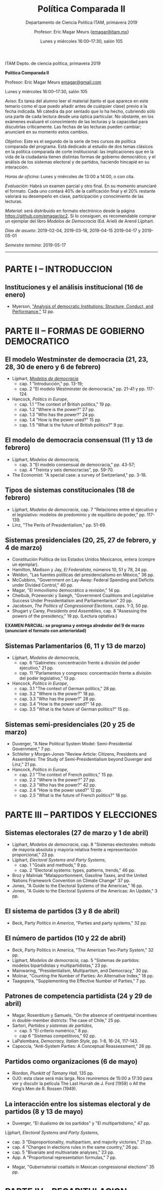 #+TITLE: Política Comparada II
#+SUBTITLE: Departamento de Ciencia Política ITAM, primavera 2019
#+AUTHOR: Profesor: Eric Magar Meurs \small{\url{emagar@itam.mx}}
#+DATE:  Lunes y miércoles 16:00--17:30, salón 105
#+OPTIONS: toc:nil # don't place toc in default location
# # will change captions to Spanish, see https://lists.gnu.org/archive/html/emacs-orgmode/2010-03/msg00879.html
#+LANGUAGE: es 

#+OPTIONS: org-export-date-timestamp-format "\\texttt{%s}"

#+LATEX_HEADER: \documentclass[letter,14pt]{article}
#+LATEX_HEADER: \usepackage[letterpaper,right=1.25in,left=1.25in,top=1in,bottom=1in]{geometry}
#+LATEX_HEADER: \usepackage{url}
#+LATEX_HEADER: \usepackage{mathptmx}           % set font type to Times
#+LATEX_HEADER: \usepackage[scaled=.90]{helvet} % set font type to Times (Helvetica for some special characters)
#+LATEX_HEADER: \usepackage{courier}            % set font type to Times (Courier for other special characters)

ITAM Depto. de ciencia política, primavera 2019

*Política Comparada II*

Profesor: Eric Magar Meurs [[mailto:emagar@itam.mx][emagar@gmail.com]]

Lunes y miércoles 16:00--17:30, salón 105



/Aviso/: Es tarea del alumno leer el material (tanto el que aparece en este temario como el que puedo añadir antes de cualquier clase) previo a la fecha indicada.  Mi cátedra da por sentado que lo ha hecho, cubriendo sólo una parte de cada lectura desde una óptica particular. No obstante, en los exámenes evaluaré el conocimiento de las lecturas y la capacidad para discutirlas críticamente. Las fechas de las lecturas pueden cambiar; anunciaré en su momento estos cambios.  

/Objetivo/: Este es el segundo de la serie de tres cursos de política comparada del programa. Está dedicado al estudio de dos temas clásicos en la política comparada de corte institucional: las implicaciones que en la vida de la ciudadanía tienen distintas formas de gobierno democrático; y el análisis de los sistemas electoral y de partidos, haciendo hincapié en su interacción.  

/Horas de oficina/: Lunes y miércoles de 13:00 a 14:00, o con cita. 

/Evaluación/: Habrá un examen parcial y otro final. En su momento anunciaré el formato. Cada uno contará 40% de la calificación final y el 20% restante valorará su desempeño en clase, participación y conocimiento de las lecturas.

/Material/: será distribuido en formato electrónico desde la página [[https://github.com/emagar/pc2]]. Si lo consiguen, es recomendable comprar un ejemplar del libro /Modelos de Democracia/ (Ed. Ariel) de Arend Lijphart. 

/Días de asueto/: 2019-02-04, 2019-03-18, 2019-04-15 2019-04-17 y 2019-05-01

/Semestre termina/: 2019-05-17

-------------------------

* PARTE I – INTRODUCCION
** Instituciones y el análisis institucional  (16 de enero)
- Myerson, [[https://github.com/emagar/pc2/blob/master/lecturas/myersonInstAnalysis1995jep.pdf]["Analysis of democratic Institutions: Structure, Conduct, and Performance,"]] 12 pp.
* PARTE II – FORMAS DE GOBIERNO DEMOCRATICO
** El modelo Westminster de democracia  (21, 23, 28, 30 de enero y 6 de febrero) 
- Lijphart, [[https://github.com/emagar/ep3/blob/master/lecturas/lijphart-mod-democ][/Modelos de democracia/]]
   - cap. 1 "Introducción," pp. 13-19;
   - cap. 2 "El modelo Westminster de democracia," pp. 21-41 y pp. 117-124. 
- Hancock, /Politics in Europe/, 
   - cap. 1.1 "The context of British politics," 19 pp.
   - cap. 1.2 "Where is the power?" 27 pp.
   - cap. 1.3 "Who has the power?" 24 pp.
   - cap. 1.4 "How is the power used?" 15 pp.
   - cap. 1.5 "What is the future of British politics?" 9 pp.
** El modelo de democracia consensual  (11 y 13 de febrero) 
- Lijphart, /Modelos de democracia/, 
   - cap. 3 "El modelo consensual de democracia," pp. 43-57;  
   - cap. 4 "Treinta y seis democracias", pp. 59-70.  
- The Economist: "A special case: a survey of Switzerland," pp. 3-18.  
** Tipos de sistemas constitucionales  (18 de febrero) 
- Lijphart, /Modelos de democracia/, cap. 7 "Relaciones entre el ejecutivo y el legislativo: modelos de predominio y de equilibrio de poder," pp. 117-139.  
- Linz, "The Perils of Presidentialism," pp. 51-69.  
** Sistemas presidenciales  (20, 25, 27 de febrero, y 4 de marzo) 
- Constitución Política de los Estados Unidos Mexicanos, entera (compre un ejemplar).  
- Hamilton, Madison y Jay, /El Federalista/, números 10, 51 y 78, 24 pp.  
- Weldon, "Las fuentes políticas del presidencialismo en México," 36 pp.
- McCubbins, "Government on Lay-Away: Federal Spending and Deficits under Divided Control," 40 pp.
- Magar, "El inmovilismo democrático a revisión," 14 pp.
- Cheibub, Przeworski y Saiegh, "Government Coalitions and Legislative Success Under Presidentialism and Parliamentarism" 20 pp.
- Jacobson, /The Politics of Congressional Elections/, caps. 1-3, 50 pp.
- Shugart y Carey, /Presidents and Assemblies/, cap. 8 "Assessing the powers of the presidency," 19 pp.   (Lectura optativa.)
*EXAMEN PARCIAL: se programa y entrega alrededor del 9 de marzo (anunciaré el formato con anterioridad)*
** Sistemas Parlamentarios  (6, 11 y 13 de marzo) 
- Lijphart, /Modelos de democracia/, 
   - cap. 6 "Gabinetes: concentración frente a división del poder ejecutivo," 21 pp.
   - cap. 11 "Parlamentos y congresos: concentración frente a división del poder legislativo," 13 pp.
- Hancock, /Politics in Europe/, 
   - cap. 3.1 "The context of German politics," 28 pp.
   - cap. 3.2 "Where is the power?" 18 pp.
   - cap. 3.3 "Who has the power?" 28 pp.
   - cap. 3.4 "How is the power used?" 14 pp.
   - cap. 3.5 "What is the future of German politics?" 15 pp.
** Sistemas semi-presidenciales  (20 y 25 de marzo) 
- Duverger, "A New Political System Model: Semi-Presidential Government," 7 pp.
- Schleiter y Morgan-Jones "Review Article: Citizens, Presidents and Assemblies: The Study of Semi-Presidentialism beyond Duverger and Linz," 21 pp.
- Hancock, /Politics in Europe/, 
   - cap. 2.1 "The context of French politics," 15 pp.
   - cap. 2.2 "Where is the power?" 27 pp.
   - cap. 2.3 "Who has the power?" 42 pp.
   - cap. 2.4 "How is the power used?" 12 pp.
   - cap. 2.5 "What is the future of French politics?" 18 pp.
* PARTE III – PARTIDOS Y ELECCIONES
** Sistemas electorales  (27 de marzo y 1 de abril) 
- Lijphart, /Modelos de democracia/, cap. 8 "Sistemas electorales: método de mayoría absoluta y mayoría relativa frente a representación proporcional," 23 pp.
- Lijphart, /Electoral Systems and Party Systems/, 
   - cap. 1 "Goals and methods," 9 pp.
   - cap. 2 "Electoral systems: types, patterns, trends," 46 pp.
- Broz y Maliniak "Malapportionment, Gasoline Taxes, and the United Nations Framework Convention on Climate Change" 37 pp.
- Jones, "A Guide to the Electoral Systems of the Americas," 16 pp.
- Jones, "A Guide to the Electoral Systems of the Americas: An Update," 3 pp.
** El sistema de partidos  (3 y 8 de abril) 
- Beck, Party /Politics in America/, "Parties and party systems," 32 pp.
** El número de partidos  (10 y 22 de abril) 
- Beck, Party Politics in America, "The American Two-Party System," 32 pp.
- Lijphart, /Modelos de democracia/, cap. 5 "Sistemas de partidos: modelos bipartidistas y multipartidistas," 23 pp.
- Mainwaring, "Presidentialism, Multipartism, and Democracy," 30 pp.
- Molinar, "Counting the Number of Parties: An Alternative Index," 18 pp.
- Taagepera, "Supplementing the Effective Number of Parties," 7 pp.
** Patrones de competencia partidista  (24 y 29 de abril) 
- Magar, Rosenblum y Samuels, "On the absence of centripetal incentives in double-member districts: The case of Chile," 25 pp.
- Sartori, /Partidos y sistemas de partidos/, 
   - cap. 5 "El criterio numérico," 8 pp.
   - cap 6 "Sistemas competitivos," 92 pp.
- LaPalombara, /Democracy, Italian Style/, pp. 1-8, 16-24, 117-143.  
- Capoccia, "Anti-System Parties: A Conceptual Reassessment," 26 pp.
** Partidos como organizaciones  (6 de mayo) 
- Riordon, /Plunkitt of Tamany Hall/, 135 pp.
- OJO: esta clase será más larga. Nos reuniremos de 15:00 a 17:30 para ver y discutir la película The Last Hurrah de J. Ford (1958) o All the King’s Men de R. Rossen (1949). 
** La interacción entre los sistemas electoral y de partidos  (8 y 13 de mayo) 
- Duverger, "El dualismo de los partidos" y "El multipartidismo," 47 pp.
Lijphart, /Electoral Systems and Party Systems/, 
   - cap. 3 "Disproportionality, multipartism, and majority victories," 21 pp.
   - cap. 4 "Changes in elections rules in the same country," 26 pp.
   - cap. 5 "Bivariate and multivariate analyses," 23 pp.
   - App. A "Proportional representation formulas," 7 pp.
- Magar, "Gubernatorial coattails in Mexican congressional elections" 35 pp.
* PARTE IV – RECAPITULACION
** Instituciones, convivencia política y método comparativo (15 de mayo) 
- Lijphart, /Modelos de democracia/, 
   - cap. 14 "Mapa conceptual bidimensional de la democracia," 23 pp.
   - cap. 16 "Calidad de la democracia y una democracia más benigna y benévola," 21 pp.



